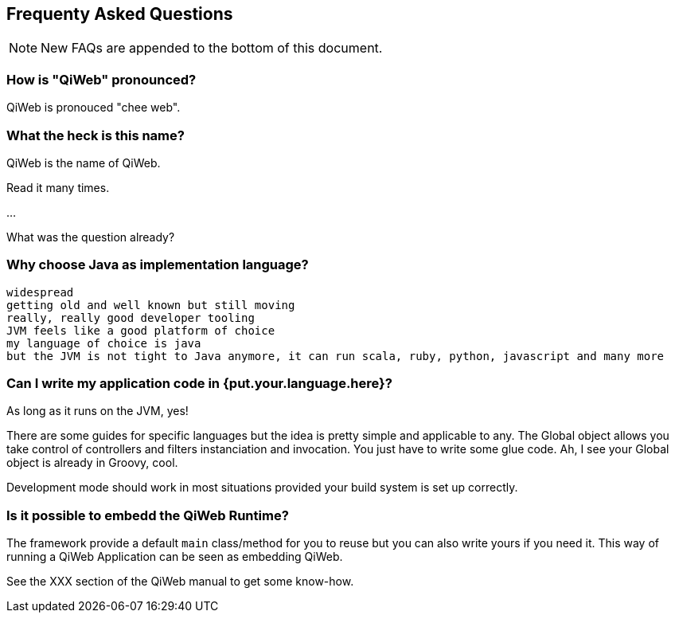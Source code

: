 == Frequenty Asked Questions

:toc:

NOTE: New FAQs are appended to the bottom of this document.


=== How is "QiWeb" pronounced?

QiWeb is pronouced "chee web".


=== What the heck is this name?

QiWeb is the name of QiWeb.

Read it many times.

...

What was the question already?


=== Why choose Java as implementation language?

    widespread
    getting old and well known but still moving
    really, really good developer tooling
    JVM feels like a good platform of choice
    my language of choice is java
    but the JVM is not tight to Java anymore, it can run scala, ruby, python, javascript and many more


=== Can I write my application code in {put.your.language.here}?

As long as it runs on the JVM, yes!

There are some guides for specific languages but the idea is pretty simple and applicable to any.
The Global object allows you take control of controllers and filters instanciation and invocation.
You just have to write some glue code.
Ah, I see your Global object is already in Groovy, cool.

Development mode should work in most situations provided your build system is set up correctly.


=== Is it possible to embedd the QiWeb Runtime?

The framework provide a default `main` class/method for you to reuse but you can also write yours if you need it.
This way of running a QiWeb Application can be seen as embedding QiWeb.

See the XXX section of the QiWeb manual to get some know-how.

